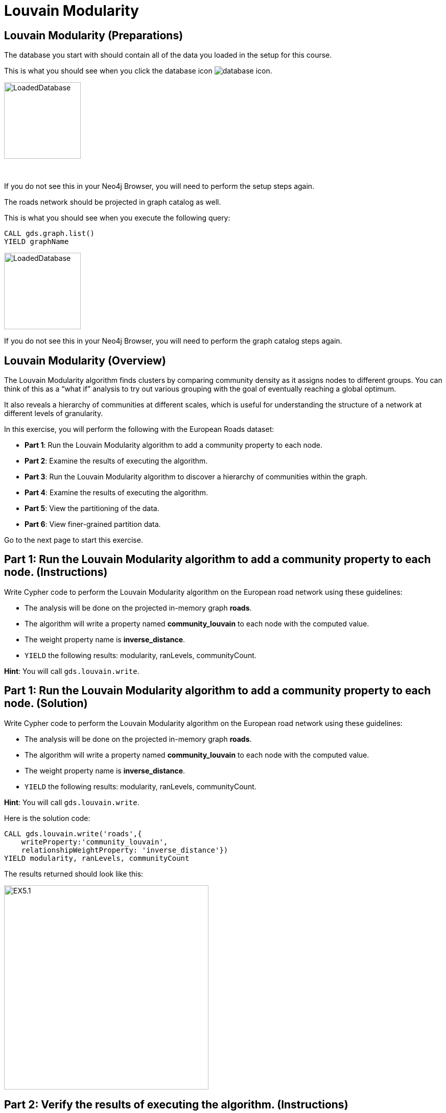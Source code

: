= Louvain Modularity
:icons: font

== Louvain Modularity (Preparations)

The database you start with should contain all of the data you loaded in the setup for this course.

This is what you should see when you click the database icon image:database-icon.png[].

image::LoadedDatabase.png[LoadedDatabase,width=150]

{nbsp} +

If you do not see this in your Neo4j Browser, you will need to perform the setup steps again.

The roads network should be projected in graph catalog as well.

This is what you should see when you execute the following query:

[source, cypher]
----
CALL gds.graph.list()
YIELD graphName
----

image::LoadedRoadGraph.png[LoadedDatabase,width=150]

If you do not see this in your Neo4j Browser, you will need to perform the graph catalog steps again.

== Louvain Modularity (Overview)

The Louvain Modularity algorithm finds clusters by comparing community density as it assigns nodes to different groups.
You can think of this as a “what if” analysis to try out various grouping with the goal of eventually reaching a global optimum.

It also reveals a hierarchy of communities at different scales, which is useful for understanding the structure of a network at different levels of granularity.

In this exercise, you will perform the following with the European Roads dataset:

* *Part 1*: Run the Louvain Modularity algorithm to add a community property to each node.
* *Part 2*: Examine the results of executing the algorithm.
* *Part 3*: Run the Louvain Modularity algorithm to discover a hierarchy of communities within the graph.
* *Part 4*: Examine the results of executing the algorithm.
* *Part 5*: View the partitioning of the data.
* *Part 6*: View finer-grained partition data.

Go to the next page to start this exercise.

== Part 1: Run the Louvain Modularity algorithm to add a community property to each node. (Instructions)

Write Cypher code to perform the Louvain Modularity algorithm on the European road network using these guidelines:

* The analysis will be done on the projected in-memory graph *roads*.
* The algorithm will write a property named *community_louvain* to each node with the computed value.
* The weight property name is *inverse_distance*.
* `YIELD` the following results: modularity, ranLevels, communityCount.

*Hint*: You will call `gds.louvain.write`.

== Part 1: Run the Louvain Modularity algorithm to add a community property to each node. (Solution)

Write Cypher code to perform the Louvain Modularity algorithm on the European road network using these guidelines:

* The analysis will be done on the projected in-memory graph *roads*.
* The algorithm will write a property named *community_louvain* to each node with the computed value.
* The weight property name is *inverse_distance*.
* `YIELD` the following results: modularity, ranLevels, communityCount.

*Hint*: You will call `gds.louvain.write`.

Here is the solution code:

[source, cypher]
----
CALL gds.louvain.write('roads',{
    writeProperty:'community_louvain', 
    relationshipWeightProperty: 'inverse_distance'})
YIELD modularity, ranLevels, communityCount
----

The results returned should look like this:

[.thumb]
image::EX5.1.png[EX5.1,width=400]

== Part 2: Verify the results of executing the algorithm. (Instructions)

Write a query to return all *community_louvain* values in the graph containing *Place* nodes.
For each distinct community value, return the list of places and the size of community.

== Part 2: Verify the results of executing the algorithm. (Solution)

Write a query to return all *community_louvain* values in the graph containing *Place* nodes.
For each distinct community value, return the list of places and the size of community.

Here is the solution code:

[source, cypher]
----
MATCH (node:Place)
RETURN node.community_louvain as communityId,
       count(*) as communitySize,
       collect(node.name) AS places
ORDER BY communitySize DESC
LIMIT 10
----

The results returned should look like this:

[.thumb]
image::EX5.2.png[EX5.2,width=400]

{nbsp} +

As you can see, the algorithm found 25 different communities.

== Part 3: Run the Louvain Modularity algorithm to discover a hierarchy of communities within the graph. (Instructions)

Write Cypher code to perform the Louvain Modularity algorithm on the European road network using these guidelines:

* The analysis will be done on the projected in-memory graph *roads*.
* Specify that intermediate communities are to be analyzed.
* The algorithm will write a property named *communities_louvain* to each node with the computed value for intermediate communities.
* The weight property name is *inverse_distance*.
* `YIELD` the following results: modularity, ranLevels, communityCount.

*Hint*: You will call `gds.louvain.write`.

== Part 3: Run the Louvain Modularity algorithm to discover a hierarchy of communities within the graph. (Solution)

Write Cypher code to perform the Louvain Modularity algorithm on the European road network using these guidelines:

* The analysis will be done on the projected in-memory graph *roads*.
* Specify that intermediate communities are to be analyzed.
* The algorithm will write a property named *communities_louvain* to each node with the computed value for intermediate communities.
* The weight property name is *inverse_distance*.
* `YIELD` the following results: modularity, ranLevels, communityCount.

*Hint*: You will call `gds.louvain.write`.

Here is the solution code:

[source, cypher]
----
CALL gds.louvain.write('roads',{
    writeProperty:'communities_louvain', 
    relationshipWeightProperty: 'inverse_distance',
    includeIntermediateCommunities: true})
YIELD modularity, ranLevels, communityCount

----

The results returned should look like this:

[.thumb]
image::EX5.3.png[EX5.3,width=400]

== Part 4: Verify the results of executing the algorithm. (Instructions)

Write a query to return all *communities_louvain* values in the graph containing *Place* nodes.
For each distinct communities value, return the list of places and the community size.

== Part 4: Verify the results of executing the algorithm. (Solution)

Write a query to return all *communities_louvain* values in the graph containing *Place* nodes.
For each distinct communities value, return the list of places and the community size.

Here is the solution code:

[source, cypher]
----
MATCH (node:Place)
RETURN node.communities_louvain as communities,
       count(*) as communitiesSize,
       collect(node.name) AS places
ORDER BY communitiesSize DESC
LIMIT 10
----

The results returned should look like this:

[.thumb]
image::EX5.4.png[EX5.4,width=400]

== Part 5: View the partitioning of the data. (Instructions/Solution)

You can then query the graph to find which nodes are in each partition.
Let’s start with the final (and most coarse grained partition):

The results will be the same as before

Execute this code:

[source, cypher]
----
MATCH (place:Place)
RETURN place.communities_louvain[-1] AS community,
       count(*) as communitiesSize,
       collect(place.name) AS places
ORDER BY communitiesSize DESC
LIMIT 10
----

The results returned should look like this:

[.thumb]
image::{guides}/img/EX5.5A.png[EX5.5A,width=400]

{nbsp} +

If you want to find one of the intermediate partitions you can execute this code:

[source, cypher]
----
MATCH (place:Place)
RETURN place.communities_louvain[0] AS community,
       count(*) as communitiesSize,
       collect(place.name) AS places
ORDER BY communitiesSize DESC
LIMIT 10
----

The results returned should look like this:

[.thumb]
image::{guides}/img/EX5.5B.png[EX5.5B,width=400]

== Part 6: View finer-grained partition data. (Instructions/Solution)

It may be easier to see how the algorithm works if we look at the intermediate partitions for a single place.
Let’s explore the clusters that London was assigned to.

You can find the first (and finest-grained) partition by running the following query:

[source, cypher]
----
UNWIND range(0,4) as level
MATCH (home:Place {name: "London"})
MATCH (place:Place) WHERE place.communities_louvain[level] = home.communities_louvain[level]
RETURN level,
       place.communities_louvain[level] AS community, 
       count(*) as communitiesSize,
       collect(place.name) AS places
----

The results returned should look like this:

[.thumb]
image::EX5.6.png[EX5.6,width=400]

{nbsp} +

If we want to find the coarser-grained partitions we can change the first line of the query to look at different indexes in the array.
Try changing it to 1, 2, and 3 to see the clusters that London ends up in.

Try looking up the partitions for another place. e.g. Berlin, Paris, Amsterdam.

== Louvain Modularity: Taking it further

. Try using the stream version of the algorithm.
. Try different configuration values.

== Louvain Modularity (Summary)

In this exercise, you gained some experience with writing Cypher to implement the Louvain Modularity algorithm using the European Roads dataset.
The Louvain Modularity algorithm finds clusters by comparing community density as it assigns nodes to different groups.


